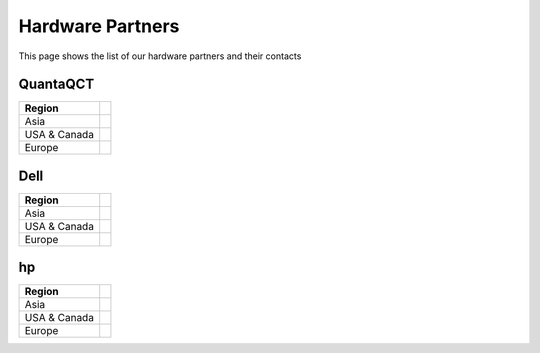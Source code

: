 .. _hwcib:

========================
Hardware Partners
========================

This page shows the list of our hardware partners and their contacts


QuantaQCT
----------

+------------------------+------------------------------------------------------------------------------------------+
|    Region              |                                                                                          |
|                        |                                                                                          |
+========================+==========================================================================================+
| Asia                   |                                                                                          |
+------------------------+------------------------------------------------------------------------------------------+
| USA & Canada           |                                                                                          |
+------------------------+------------------------------------------------------------------------------------------+
| Europe                 |                                                                                          |
+------------------------+------------------------------------------------------------------------------------------+



Dell
----------

+------------------------+------------------------------------------------------------------------------------------+
|    Region              |                                                                                          |
|                        |                                                                                          |
+========================+==========================================================================================+
| Asia                   |                                                                                          |
+------------------------+------------------------------------------------------------------------------------------+
| USA & Canada           |                                                                                          |
+------------------------+------------------------------------------------------------------------------------------+
| Europe                 |                                                                                          |
+------------------------+------------------------------------------------------------------------------------------+



hp
----------

+------------------------+------------------------------------------------------------------------------------------+
|    Region              |                                                                                          |
|                        |                                                                                          |
+========================+==========================================================================================+
| Asia                   |                                                                                          |
+------------------------+------------------------------------------------------------------------------------------+
| USA & Canada           |                                                                                          |
+------------------------+------------------------------------------------------------------------------------------+
| Europe                 |                                                                                          |
+------------------------+------------------------------------------------------------------------------------------+
